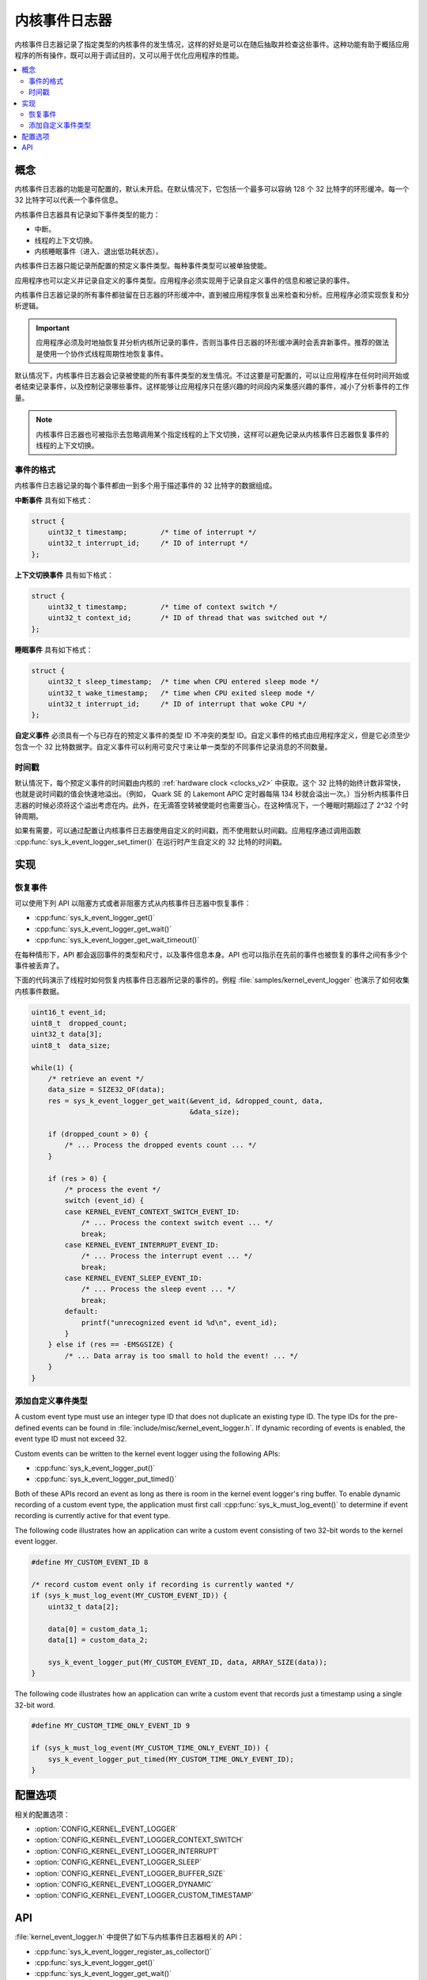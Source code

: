 .. _kernel_event_logger_v2:

内核事件日志器
###################

内核事件日志器记录了指定类型的内核事件的发生情况，这样的好处是可以在随后抽取并检查这些事件。这种功能有助于概括应用程序的所有操作，既可以用于调试目的，又可以用于优化应用程序的性能。

.. contents::
    :local:
    :depth: 2

概念
********

内核事件日志器的功能是可配置的，默认未开启。在默认情况下，它包括一个最多可以容纳 128 个 32 比特字的环形缓冲。每一个 32 比特字可以代表一个事件信息。

内核事件日志器具有记录如下事件类型的能力：

* 中断。
* 线程的上下文切换。
* 内核睡眠事件（进入、退出低功耗状态）。

内核事件日志器只能记录所配置的预定义事件类型。每种事件类型可以被单独使能。

应用程序也可以定义并记录自定义的事件类型。应用程序必须实现用于记录自定义事件的信息和被记录的事件。

内核事件日志器记录的所有事件都驻留在日志器的环形缓冲中，直到被应用程序恢复出来检查和分析。应用程序必须实现恢复和分析逻辑。

.. important::
    
    应用程序必须及时地抽恢复并分析内核所记录的事件，否则当事件日志器的环形缓冲满时会丢弃新事件。推荐的做法是使用一个协作式线程周期性地恢复事件。
    
默认情况下，内核事件日志器会记录被使能的所有事件类型的发生情况。不过这要是可配置的，可以让应用程序在任何时间开始或者结束记录事件，以及控制记录哪些事件。这样能够让应用程序只在感兴趣的时间段内采集感兴趣的事件，减小了分析事件的工作量。

.. note::

    内核事件日志器也可被指示去忽略调用某个指定线程的上下文切换，这样可以避免记录从内核事件日志器恢复事件的线程的上下文切换。

事件的格式
=============

内核事件日志器记录的每个事件都由一到多个用于描述事件的 32 比特字的数据组成。


**中断事件** 具有如下格式：

.. code-block:: c

    struct {
        uint32_t timestamp;        /* time of interrupt */
        uint32_t interrupt_id;     /* ID of interrupt */
    };

**上下文切换事件** 具有如下格式：

.. code-block:: c

    struct {
        uint32_t timestamp;        /* time of context switch */
        uint32_t context_id;       /* ID of thread that was switched out */
    };

**睡眠事件** 具有如下格式：

.. code-block:: c

    struct {
        uint32_t sleep_timestamp;  /* time when CPU entered sleep mode */
        uint32_t wake_timestamp;   /* time when CPU exited sleep mode */
        uint32_t interrupt_id;     /* ID of interrupt that woke CPU */
    };

**自定义事件** 必须具有一个与已存在的预定义事件的类型 ID 不冲突的类型 ID。自定义事件的格式由应用程序定义，但是它必须至少包含一个 32 比特数据字。自定义事件可以利用可变尺寸来让单一类型的不同事件记录消息的不同数量。

时间戳
==========

默认情况下，每个预定义事件的时间戳由内核的 :ref:`hardware clock <clocks_v2>` 中获取。这个 32 比特的始终计数非常快，也就是说时间戳的值会快速地溢出。（例如， Quark SE 的 Lakemont APIC 定时器每隔 134 秒就会溢出一次。）当分析内核事件日志器的时候必须将这个溢出考虑在内。此外，在无滴答空转被使能时也需要当心，在这种情况下，一个睡眠时期超过了 2^32 个时钟周期。

如果有需要，可以通过配置让内核事件日志器使用自定义的时间戳，而不使用默认时间戳。应用程序通过调用函数 :cpp:func:`sys_k_event_logger_set_timer()` 在运行时产生自定义的 32 比特的时间戳。

实现
**************

恢复事件
===================

可以使用下列 API 以阻塞方式或者非阻塞方式从内核事件日志器中恢复事件：

* :cpp:func:`sys_k_event_logger_get()`
* :cpp:func:`sys_k_event_logger_get_wait()`
* :cpp:func:`sys_k_event_logger_get_wait_timeout()`

在每种情形下，API 都会返回事件的类型和尺寸，以及事件信息本身。API 也可以指示在先前的事件也被恢复的事件之间有多少个事件被丢弃了。

下面的代码演示了线程时如何恢复内核事件日志器所记录的事件的。例程 :file:`samples/kernel_event_logger` 也演示了如何收集内核事件数据。

.. code-block:: c

    uint16_t event_id;
    uint8_t  dropped_count;
    uint32_t data[3];
    uint8_t  data_size;

    while(1) {
        /* retrieve an event */
        data_size = SIZE32_OF(data);
        res = sys_k_event_logger_get_wait(&event_id, &dropped_count, data,
                                          &data_size);

        if (dropped_count > 0) {
            /* ... Process the dropped events count ... */
        }

        if (res > 0) {
            /* process the event */
            switch (event_id) {
            case KERNEL_EVENT_CONTEXT_SWITCH_EVENT_ID:
                /* ... Process the context switch event ... */
                break;
            case KERNEL_EVENT_INTERRUPT_EVENT_ID:
                /* ... Process the interrupt event ... */
                break;
            case KERNEL_EVENT_SLEEP_EVENT_ID:
                /* ... Process the sleep event ... */
                break;
            default:
                printf("unrecognized event id %d\n", event_id);
            }
        } else if (res == -EMSGSIZE) {
            /* ... Data array is too small to hold the event! ... */
        }
    }

添加自定义事件类型
==========================

A custom event type must use an integer type ID that does not duplicate
an existing type ID. The type IDs for the pre-defined events can be found
in :file:`include/misc/kernel_event_logger.h`. If dynamic recording of
events is enabled, the event type ID must not exceed 32.

Custom events can be written to the kernel event logger using the following
APIs:

* :cpp:func:`sys_k_event_logger_put()`
* :cpp:func:`sys_k_event_logger_put_timed()`

Both of these APIs record an event as long as there is room in the kernel
event logger's ring buffer. To enable dynamic recording of a custom event type,
the application must first call :cpp:func:`sys_k_must_log_event()` to determine
if event recording is currently active for that event type.

The following code illustrates how an application can write a custom
event consisting of two 32-bit words to the kernel event logger.

.. code-block:: c

    #define MY_CUSTOM_EVENT_ID 8

    /* record custom event only if recording is currently wanted */
    if (sys_k_must_log_event(MY_CUSTOM_EVENT_ID)) {
        uint32_t data[2];

        data[0] = custom_data_1;
        data[1] = custom_data_2;

        sys_k_event_logger_put(MY_CUSTOM_EVENT_ID, data, ARRAY_SIZE(data));
    }

The following code illustrates how an application can write a custom event
that records just a timestamp using a single 32-bit word.

.. code-block:: c

    #define MY_CUSTOM_TIME_ONLY_EVENT_ID 9

    if (sys_k_must_log_event(MY_CUSTOM_TIME_ONLY_EVENT_ID)) {
        sys_k_event_logger_put_timed(MY_CUSTOM_TIME_ONLY_EVENT_ID);
    }

配置选项
*********************

相关的配置选项：

* :option:`CONFIG_KERNEL_EVENT_LOGGER`
* :option:`CONFIG_KERNEL_EVENT_LOGGER_CONTEXT_SWITCH`
* :option:`CONFIG_KERNEL_EVENT_LOGGER_INTERRUPT`
* :option:`CONFIG_KERNEL_EVENT_LOGGER_SLEEP`
* :option:`CONFIG_KERNEL_EVENT_LOGGER_BUFFER_SIZE`
* :option:`CONFIG_KERNEL_EVENT_LOGGER_DYNAMIC`
* :option:`CONFIG_KERNEL_EVENT_LOGGER_CUSTOM_TIMESTAMP`

API
****

:file:`kernel_event_logger.h` 中提供了如下与内核事件日志器相关的 API：

* :cpp:func:`sys_k_event_logger_register_as_collector()`
* :cpp:func:`sys_k_event_logger_get()`
* :cpp:func:`sys_k_event_logger_get_wait()`
* :cpp:func:`sys_k_event_logger_get_wait_timeout()`
* :cpp:func:`sys_k_must_log_event()`
* :cpp:func:`sys_k_event_logger_put()`
* :cpp:func:`sys_k_event_logger_put_timed()`
* :cpp:func:`sys_k_event_logger_get_mask()`
* :cpp:func:`sys_k_event_logger_set_mask()`
* :cpp:func:`sys_k_event_logger_set_timer()`
